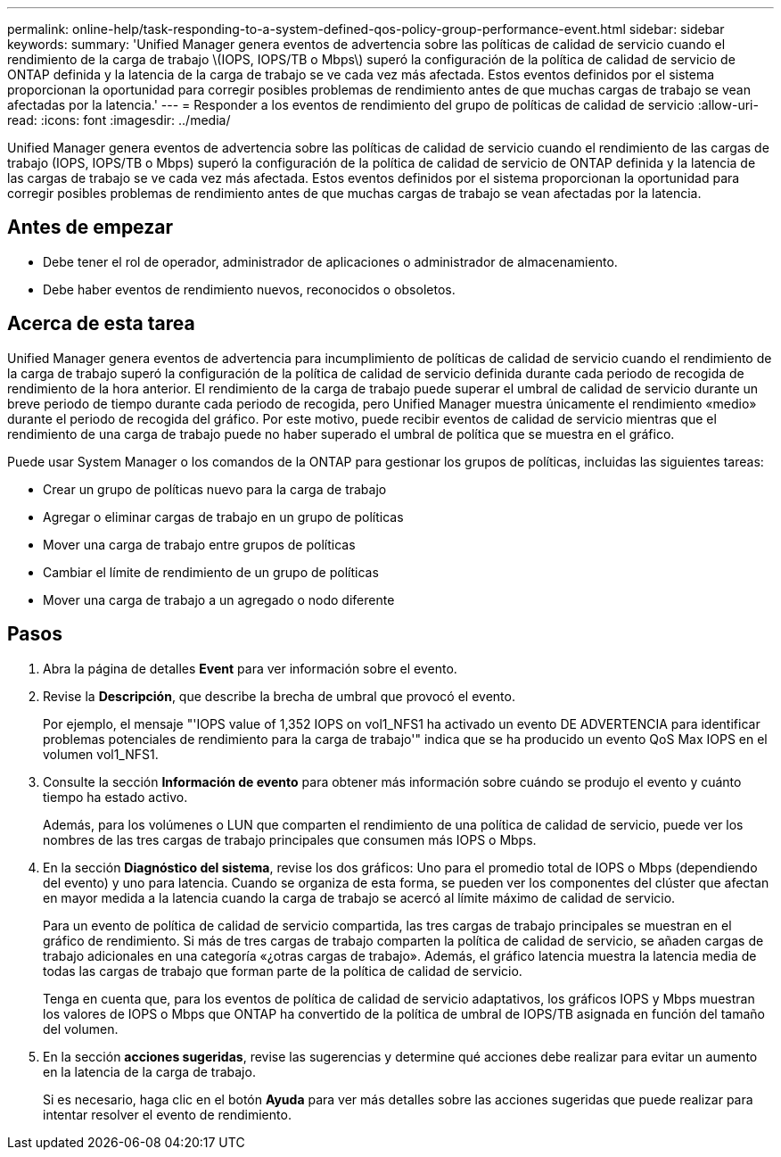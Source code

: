 ---
permalink: online-help/task-responding-to-a-system-defined-qos-policy-group-performance-event.html 
sidebar: sidebar 
keywords:  
summary: 'Unified Manager genera eventos de advertencia sobre las políticas de calidad de servicio cuando el rendimiento de la carga de trabajo \(IOPS, IOPS/TB o Mbps\) superó la configuración de la política de calidad de servicio de ONTAP definida y la latencia de la carga de trabajo se ve cada vez más afectada. Estos eventos definidos por el sistema proporcionan la oportunidad para corregir posibles problemas de rendimiento antes de que muchas cargas de trabajo se vean afectadas por la latencia.' 
---
= Responder a los eventos de rendimiento del grupo de políticas de calidad de servicio
:allow-uri-read: 
:icons: font
:imagesdir: ../media/


[role="lead"]
Unified Manager genera eventos de advertencia sobre las políticas de calidad de servicio cuando el rendimiento de las cargas de trabajo (IOPS, IOPS/TB o Mbps) superó la configuración de la política de calidad de servicio de ONTAP definida y la latencia de las cargas de trabajo se ve cada vez más afectada. Estos eventos definidos por el sistema proporcionan la oportunidad para corregir posibles problemas de rendimiento antes de que muchas cargas de trabajo se vean afectadas por la latencia.



== Antes de empezar

* Debe tener el rol de operador, administrador de aplicaciones o administrador de almacenamiento.
* Debe haber eventos de rendimiento nuevos, reconocidos o obsoletos.




== Acerca de esta tarea

Unified Manager genera eventos de advertencia para incumplimiento de políticas de calidad de servicio cuando el rendimiento de la carga de trabajo superó la configuración de la política de calidad de servicio definida durante cada periodo de recogida de rendimiento de la hora anterior. El rendimiento de la carga de trabajo puede superar el umbral de calidad de servicio durante un breve periodo de tiempo durante cada periodo de recogida, pero Unified Manager muestra únicamente el rendimiento «medio» durante el periodo de recogida del gráfico. Por este motivo, puede recibir eventos de calidad de servicio mientras que el rendimiento de una carga de trabajo puede no haber superado el umbral de política que se muestra en el gráfico.

Puede usar System Manager o los comandos de la ONTAP para gestionar los grupos de políticas, incluidas las siguientes tareas:

* Crear un grupo de políticas nuevo para la carga de trabajo
* Agregar o eliminar cargas de trabajo en un grupo de políticas
* Mover una carga de trabajo entre grupos de políticas
* Cambiar el límite de rendimiento de un grupo de políticas
* Mover una carga de trabajo a un agregado o nodo diferente




== Pasos

. Abra la página de detalles *Event* para ver información sobre el evento.
. Revise la *Descripción*, que describe la brecha de umbral que provocó el evento.
+
Por ejemplo, el mensaje "'IOPS value of 1,352 IOPS on vol1_NFS1 ha activado un evento DE ADVERTENCIA para identificar problemas potenciales de rendimiento para la carga de trabajo'" indica que se ha producido un evento QoS Max IOPS en el volumen vol1_NFS1.

. Consulte la sección *Información de evento* para obtener más información sobre cuándo se produjo el evento y cuánto tiempo ha estado activo.
+
Además, para los volúmenes o LUN que comparten el rendimiento de una política de calidad de servicio, puede ver los nombres de las tres cargas de trabajo principales que consumen más IOPS o Mbps.

. En la sección *Diagnóstico del sistema*, revise los dos gráficos: Uno para el promedio total de IOPS o Mbps (dependiendo del evento) y uno para latencia. Cuando se organiza de esta forma, se pueden ver los componentes del clúster que afectan en mayor medida a la latencia cuando la carga de trabajo se acercó al límite máximo de calidad de servicio.
+
Para un evento de política de calidad de servicio compartida, las tres cargas de trabajo principales se muestran en el gráfico de rendimiento. Si más de tres cargas de trabajo comparten la política de calidad de servicio, se añaden cargas de trabajo adicionales en una categoría «¿otras cargas de trabajo». Además, el gráfico latencia muestra la latencia media de todas las cargas de trabajo que forman parte de la política de calidad de servicio.

+
Tenga en cuenta que, para los eventos de política de calidad de servicio adaptativos, los gráficos IOPS y Mbps muestran los valores de IOPS o Mbps que ONTAP ha convertido de la política de umbral de IOPS/TB asignada en función del tamaño del volumen.

. En la sección *acciones sugeridas*, revise las sugerencias y determine qué acciones debe realizar para evitar un aumento en la latencia de la carga de trabajo.
+
Si es necesario, haga clic en el botón *Ayuda* para ver más detalles sobre las acciones sugeridas que puede realizar para intentar resolver el evento de rendimiento.


